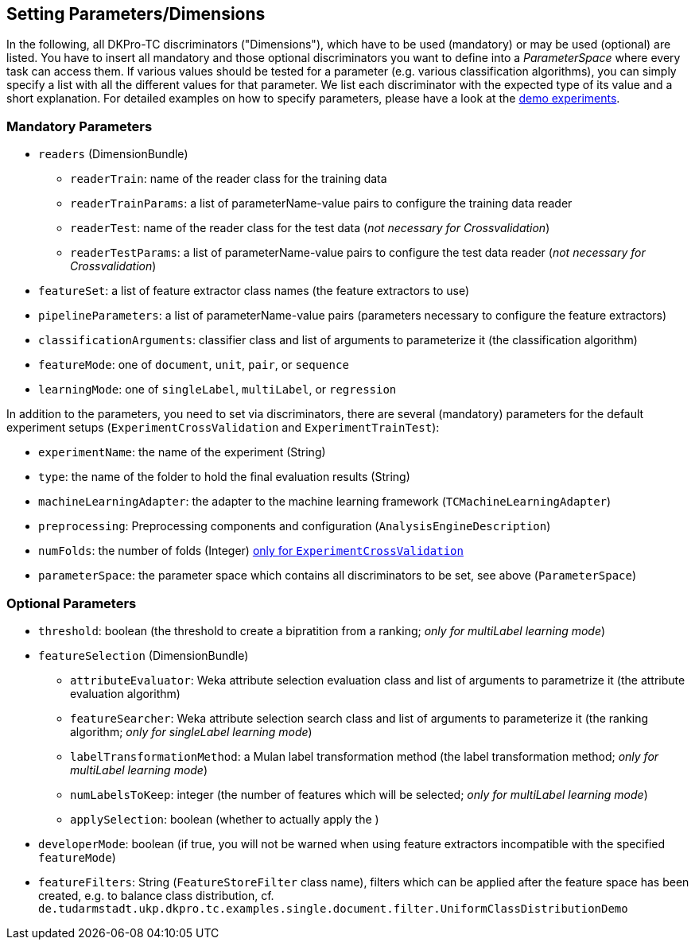 // Copyright 2015
// Ubiquitous Knowledge Processing (UKP) Lab
// Technische Universität Darmstadt
// 
// Licensed under the Apache License, Version 2.0 (the "License");
// you may not use this file except in compliance with the License.
// You may obtain a copy of the License at
// 
// http://www.apache.org/licenses/LICENSE-2.0
// 
// Unless required by applicable law or agreed to in writing, software
// distributed under the License is distributed on an "AS IS" BASIS,
// WITHOUT WARRANTIES OR CONDITIONS OF ANY KIND, either express or implied.
// See the License for the specific language governing permissions and
// limitations under the License.

[[Discriminators]]
## Setting Parameters/Dimensions

In the following, all DKPro-TC discriminators ("Dimensions"), which have to be used (mandatory) or may be used (optional) are listed. You have to insert all mandatory and those optional discriminators you want to define into a _ParameterSpace_ where every task can access them. If various values should be tested for a parameter (e.g. various classification algorithms), you can simply specify a list with all the different values for that parameter. 
We list each discriminator with the expected type of its value and a short explanation. For detailed examples on how to specify parameters, please have a look at the link:#QuickStart[demo experiments].

### Mandatory Parameters

* `readers` (DimensionBundle)
** `readerTrain`: name of the reader class for the training data
** `readerTrainParams`: a list of parameterName-value pairs to configure the training data reader
** `readerTest`: name of the reader class for the test data (_not necessary for Crossvalidation_)
** `readerTestParams`: a list of parameterName-value pairs to configure the test data reader (_not necessary for Crossvalidation_)
* `featureSet`: a list of feature extractor class names (the feature extractors to use)
* `pipelineParameters`: a list of parameterName-value pairs (parameters necessary to configure the feature extractors)
* `classificationArguments`: classifier class and list of arguments to parameterize it (the classification algorithm)
* `featureMode`: one of `document`, `unit`, `pair`, or `sequence`
* `learningMode`: one of `singleLabel`, `multiLabel`, or `regression`

In addition to the parameters, you need to set via discriminators, there are several (mandatory) parameters for the default experiment setups (`ExperimentCrossValidation` and `ExperimentTrainTest`):

* `experimentName`: the name of the experiment (String)
* `type`: the name of the folder to hold the final evaluation results (String)
* `machineLearningAdapter`: the adapter to the machine learning framework (`TCMachineLearningAdapter`)
* `preprocessing`: Preprocessing components and configuration (`AnalysisEngineDescription`)
* `numFolds`: the number of folds (Integer) link:#TwitterSentimentDemo[only for `ExperimentCrossValidation`]
* `parameterSpace`: the parameter space which contains all discriminators to be set, see above (`ParameterSpace`)

### Optional Parameters

* `threshold`: boolean (the threshold to create a bipratition from a ranking; _only for multiLabel learning mode_)
* `featureSelection` (DimensionBundle)
** `attributeEvaluator`: Weka attribute selection evaluation class and list of arguments to parametrize it (the attribute evaluation algorithm)
** `featureSearcher`: Weka attribute selection search class and list of arguments to parameterize it (the ranking algorithm; _only for singleLabel learning mode_)
** `labelTransformationMethod`: a Mulan label transformation method (the label transformation method; _only for multiLabel learning mode_)
** `numLabelsToKeep`: integer (the number of features which will be selected; _only for multiLabel learning mode_)
** `applySelection`: boolean (whether to actually apply the )
* `developerMode`: boolean (if true, you will not be warned when using feature extractors incompatible with the specified `featureMode`)
* `featureFilters`: String (`FeatureStoreFilter` class name), filters which can be applied after the feature space has been created, e.g. to balance class distribution, cf. `de.tudarmstadt.ukp.dkpro.tc.examples.single.document.filter.UniformClassDistributionDemo`
